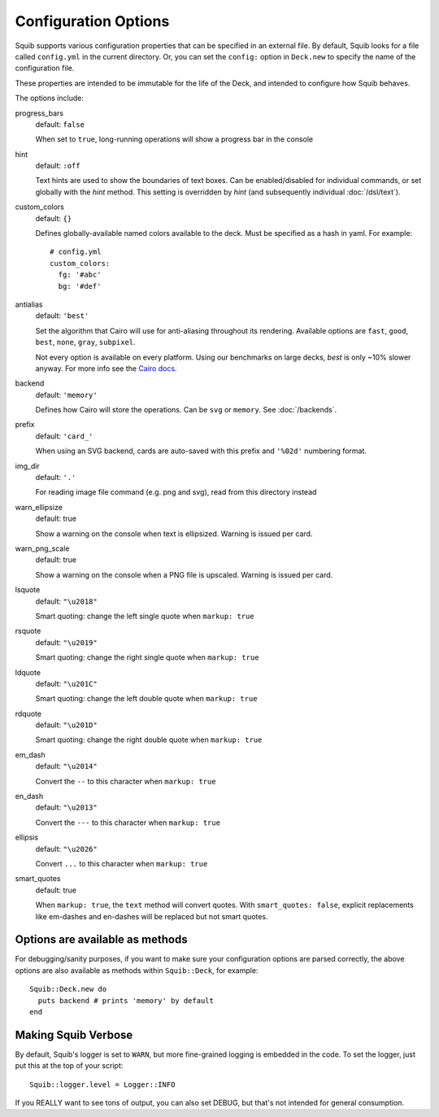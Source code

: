 Configuration Options
=====================

Squib supports various configuration properties that can be specified in an external file. By default, Squib looks for a file called ``config.yml`` in the current directory. Or, you can set the  ``config:`` option in ``Deck.new`` to specify the name of the configuration file.

These properties are intended to be immutable for the life of the Deck, and intended to configure how Squib behaves.

The options include:

progress_bars
  default: ``false``

  When set to ``true``, long-running operations will show a progress bar in the console

hint
  default: ``:off``

  Text hints are used to show the boundaries of text boxes. Can be enabled/disabled for individual commands, or set globally with the `hint` method. This setting is overridden by `hint` (and subsequently individual :doc:`/dsl/text`).

custom_colors
  default: ``{}``

  Defines globally-available named colors available to the deck. Must be specified as a hash in yaml. For example::

    # config.yml
    custom_colors:
      fg: '#abc'
      bg: '#def'


antialias
  default: ``'best'``

  Set the algorithm that Cairo will use for anti-aliasing throughout its rendering. Available options are ``fast``, ``good``, ``best``, ``none``, ``gray``, ``subpixel``.

  Not every option is available on every platform. Using our benchmarks on large decks, `best` is only ~10% slower anyway. For more info see the `Cairo docs <http://www.cairographics.org/manual/cairo-cairo-t.html#cairo-antialias-t>`_.

backend
  default: ``'memory'``

  Defines how Cairo will store the operations. Can be ``svg`` or ``memory``. See :doc:`/backends`.

prefix
  default: ``'card_'``

  When using an SVG backend, cards are auto-saved with this prefix and ``'%02d'`` numbering format.

img_dir
  default: ``'.'``
  
  For reading image file command (e.g. png and svg), read from this directory instead

warn_ellipsize
  default: true

  Show a warning on the console when text is ellipsized. Warning is issued per card.

warn_png_scale
  default: true

  Show a warning on the console when a PNG file is upscaled. Warning is issued per card.

lsquote
  default: ``"\u2018"``

  Smart quoting: change the left single quote when ``markup: true``

rsquote
  default: ``"\u2019"``

  Smart quoting: change the right single quote when ``markup: true``

ldquote
  default: ``"\u201C"``

  Smart quoting: change the left double quote when ``markup: true``

rdquote
  default: ``"\u201D"``

  Smart quoting: change the right double quote when ``markup: true``

em_dash
  default: ``"\u2014"``

  Convert the ``--`` to this character when ``markup: true``

en_dash
  default: ``"\u2013"``

  Convert the ``---`` to this character when ``markup: true``


ellipsis
  default: ``"\u2026"``

  Convert ``...`` to this character when ``markup: true``

smart_quotes
  default: true

  When ``markup: true``, the ``text`` method will convert quotes. With ``smart_quotes: false``, explicit replacements like em-dashes and en-dashes will be replaced but not smart quotes.


Options are available as methods
--------------------------------

For debugging/sanity purposes, if you want to make sure your configuration options are parsed correctly, the above options are also available as methods within ``Squib::Deck``, for example::

  Squib::Deck.new do
    puts backend # prints 'memory' by default
  end


Making Squib Verbose
--------------------

By default, Squib's logger is set to ``WARN``, but more fine-grained logging is embedded in the code. To set the logger, just put this at the top of your script::

  Squib::logger.level = Logger::INFO

If you REALLY want to see tons of output, you can also set DEBUG, but that's not intended for general consumption.
